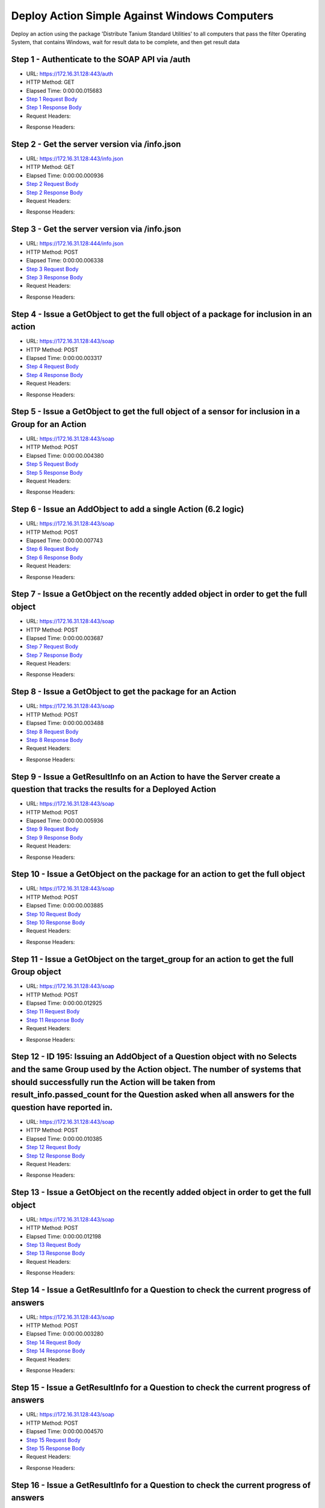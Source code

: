 
Deploy Action Simple Against Windows Computers
==========================================================================================

Deploy an action using the package 'Distribute Tanium Standard Utilities' to all computers that pass the filter Operating System, that contains Windows, wait for result data to be complete, and then get result data


Step 1 - Authenticate to the SOAP API via /auth
------------------------------------------------------------------------------------------------------------------------------------------------------------------------------------------------------------------------------------------------------------------------------------------------------------------------------------------------------------------------------------------------------------

* URL: https://172.16.31.128:443/auth
* HTTP Method: GET
* Elapsed Time: 0:00:00.015683
* `Step 1 Request Body <../../_static/soap_outputs/6.2.314.3321/deploy_action_simple_against_windows_computers_step_1_request.txt>`_
* `Step 1 Response Body <../../_static/soap_outputs/6.2.314.3321/deploy_action_simple_against_windows_computers_step_1_response.txt>`_

* Request Headers:

.. code-block:: json
    :linenos:

    
    {
      "Accept": "*/*", 
      "Accept-Encoding": "gzip, deflate", 
      "Connection": "keep-alive", 
      "User-Agent": "python-requests/2.7.0 CPython/2.7.10 Darwin/14.5.0", 
      "password": "VGFuaXVtMjAxNSE=", 
      "username": "QWRtaW5pc3RyYXRvcg=="
    }

* Response Headers:

.. code-block:: json
    :linenos:

    
    {
      "connection": "Keep-Alive", 
      "content-encoding": "gzip", 
      "content-length": "110", 
      "content-type": "text/plain; charset=us-ascii", 
      "date": "Sat, 05 Sep 2015 05:20:00 GMT", 
      "keep-alive": "timeout=5, max=100", 
      "server": "Apache", 
      "strict-transport-security": "max-age=15768000", 
      "vary": "Accept-Encoding", 
      "x-frame-options": "SAMEORIGIN"
    }


Step 2 - Get the server version via /info.json
------------------------------------------------------------------------------------------------------------------------------------------------------------------------------------------------------------------------------------------------------------------------------------------------------------------------------------------------------------------------------------------------------------

* URL: https://172.16.31.128:443/info.json
* HTTP Method: GET
* Elapsed Time: 0:00:00.000936
* `Step 2 Request Body <../../_static/soap_outputs/6.2.314.3321/deploy_action_simple_against_windows_computers_step_2_request.txt>`_
* `Step 2 Response Body <../../_static/soap_outputs/6.2.314.3321/deploy_action_simple_against_windows_computers_step_2_response.txt>`_

* Request Headers:

.. code-block:: json
    :linenos:

    
    {
      "Accept": "*/*", 
      "Accept-Encoding": "gzip, deflate", 
      "Connection": "keep-alive", 
      "User-Agent": "python-requests/2.7.0 CPython/2.7.10 Darwin/14.5.0", 
      "session": "25-1586-defc933eca4c058dab3d47103fe2105f9b34742be90d18d3975932bad186e936d08ed4ba83f8ae4b341c31d26d9fe793735f4f06af407931308a1c2fab78c783"
    }

* Response Headers:

.. code-block:: json
    :linenos:

    
    {
      "connection": "Keep-Alive", 
      "content-length": "207", 
      "content-type": "text/html; charset=iso-8859-1", 
      "date": "Sat, 05 Sep 2015 05:20:01 GMT", 
      "keep-alive": "timeout=5, max=99", 
      "server": "Apache", 
      "x-frame-options": "SAMEORIGIN"
    }


Step 3 - Get the server version via /info.json
------------------------------------------------------------------------------------------------------------------------------------------------------------------------------------------------------------------------------------------------------------------------------------------------------------------------------------------------------------------------------------------------------------

* URL: https://172.16.31.128:444/info.json
* HTTP Method: POST
* Elapsed Time: 0:00:00.006338
* `Step 3 Request Body <../../_static/soap_outputs/6.2.314.3321/deploy_action_simple_against_windows_computers_step_3_request.txt>`_
* `Step 3 Response Body <../../_static/soap_outputs/6.2.314.3321/deploy_action_simple_against_windows_computers_step_3_response.json>`_

* Request Headers:

.. code-block:: json
    :linenos:

    
    {
      "Accept": "*/*", 
      "Accept-Encoding": "gzip, deflate", 
      "Connection": "keep-alive", 
      "Content-Length": "0", 
      "User-Agent": "python-requests/2.7.0 CPython/2.7.10 Darwin/14.5.0", 
      "session": "25-1586-defc933eca4c058dab3d47103fe2105f9b34742be90d18d3975932bad186e936d08ed4ba83f8ae4b341c31d26d9fe793735f4f06af407931308a1c2fab78c783"
    }

* Response Headers:

.. code-block:: json
    :linenos:

    
    {
      "content-length": "10258", 
      "content-type": "application/json"
    }


Step 4 - Issue a GetObject to get the full object of a package for inclusion in an action
------------------------------------------------------------------------------------------------------------------------------------------------------------------------------------------------------------------------------------------------------------------------------------------------------------------------------------------------------------------------------------------------------------

* URL: https://172.16.31.128:443/soap
* HTTP Method: POST
* Elapsed Time: 0:00:00.003317
* `Step 4 Request Body <../../_static/soap_outputs/6.2.314.3321/deploy_action_simple_against_windows_computers_step_4_request.xml>`_
* `Step 4 Response Body <../../_static/soap_outputs/6.2.314.3321/deploy_action_simple_against_windows_computers_step_4_response.xml>`_

* Request Headers:

.. code-block:: json
    :linenos:

    
    {
      "Accept": "*/*", 
      "Accept-Encoding": "gzip", 
      "Connection": "keep-alive", 
      "Content-Length": "581", 
      "Content-Type": "text/xml; charset=utf-8", 
      "User-Agent": "python-requests/2.7.0 CPython/2.7.10 Darwin/14.5.0", 
      "session": "25-1586-defc933eca4c058dab3d47103fe2105f9b34742be90d18d3975932bad186e936d08ed4ba83f8ae4b341c31d26d9fe793735f4f06af407931308a1c2fab78c783"
    }

* Response Headers:

.. code-block:: json
    :linenos:

    
    {
      "connection": "Keep-Alive", 
      "content-encoding": "gzip", 
      "content-length": "2215", 
      "content-type": "text/xml;charset=UTF-8", 
      "date": "Sat, 05 Sep 2015 05:20:01 GMT", 
      "keep-alive": "timeout=5, max=98", 
      "server": "Apache", 
      "strict-transport-security": "max-age=15768000", 
      "x-frame-options": "SAMEORIGIN"
    }


Step 5 - Issue a GetObject to get the full object of a sensor for inclusion in a Group for an Action
------------------------------------------------------------------------------------------------------------------------------------------------------------------------------------------------------------------------------------------------------------------------------------------------------------------------------------------------------------------------------------------------------------

* URL: https://172.16.31.128:443/soap
* HTTP Method: POST
* Elapsed Time: 0:00:00.004380
* `Step 5 Request Body <../../_static/soap_outputs/6.2.314.3321/deploy_action_simple_against_windows_computers_step_5_request.xml>`_
* `Step 5 Response Body <../../_static/soap_outputs/6.2.314.3321/deploy_action_simple_against_windows_computers_step_5_response.xml>`_

* Request Headers:

.. code-block:: json
    :linenos:

    
    {
      "Accept": "*/*", 
      "Accept-Encoding": "gzip", 
      "Connection": "keep-alive", 
      "Content-Length": "568", 
      "Content-Type": "text/xml; charset=utf-8", 
      "User-Agent": "python-requests/2.7.0 CPython/2.7.10 Darwin/14.5.0", 
      "session": "25-1586-defc933eca4c058dab3d47103fe2105f9b34742be90d18d3975932bad186e936d08ed4ba83f8ae4b341c31d26d9fe793735f4f06af407931308a1c2fab78c783"
    }

* Response Headers:

.. code-block:: json
    :linenos:

    
    {
      "connection": "Keep-Alive", 
      "content-encoding": "gzip", 
      "content-length": "2156", 
      "content-type": "text/xml;charset=UTF-8", 
      "date": "Sat, 05 Sep 2015 05:20:01 GMT", 
      "keep-alive": "timeout=5, max=97", 
      "server": "Apache", 
      "strict-transport-security": "max-age=15768000", 
      "x-frame-options": "SAMEORIGIN"
    }


Step 6 - Issue an AddObject to add a single Action (6.2 logic)
------------------------------------------------------------------------------------------------------------------------------------------------------------------------------------------------------------------------------------------------------------------------------------------------------------------------------------------------------------------------------------------------------------

* URL: https://172.16.31.128:443/soap
* HTTP Method: POST
* Elapsed Time: 0:00:00.007743
* `Step 6 Request Body <../../_static/soap_outputs/6.2.314.3321/deploy_action_simple_against_windows_computers_step_6_request.xml>`_
* `Step 6 Response Body <../../_static/soap_outputs/6.2.314.3321/deploy_action_simple_against_windows_computers_step_6_response.xml>`_

* Request Headers:

.. code-block:: json
    :linenos:

    
    {
      "Accept": "*/*", 
      "Accept-Encoding": "gzip", 
      "Connection": "keep-alive", 
      "Content-Length": "1375", 
      "Content-Type": "text/xml; charset=utf-8", 
      "User-Agent": "python-requests/2.7.0 CPython/2.7.10 Darwin/14.5.0", 
      "session": "25-1586-defc933eca4c058dab3d47103fe2105f9b34742be90d18d3975932bad186e936d08ed4ba83f8ae4b341c31d26d9fe793735f4f06af407931308a1c2fab78c783"
    }

* Response Headers:

.. code-block:: json
    :linenos:

    
    {
      "connection": "Keep-Alive", 
      "content-encoding": "gzip", 
      "content-length": "854", 
      "content-type": "text/xml;charset=UTF-8", 
      "date": "Sat, 05 Sep 2015 05:20:01 GMT", 
      "keep-alive": "timeout=5, max=96", 
      "server": "Apache", 
      "strict-transport-security": "max-age=15768000", 
      "x-frame-options": "SAMEORIGIN"
    }


Step 7 - Issue a GetObject on the recently added object in order to get the full object
------------------------------------------------------------------------------------------------------------------------------------------------------------------------------------------------------------------------------------------------------------------------------------------------------------------------------------------------------------------------------------------------------------

* URL: https://172.16.31.128:443/soap
* HTTP Method: POST
* Elapsed Time: 0:00:00.003687
* `Step 7 Request Body <../../_static/soap_outputs/6.2.314.3321/deploy_action_simple_against_windows_computers_step_7_request.xml>`_
* `Step 7 Response Body <../../_static/soap_outputs/6.2.314.3321/deploy_action_simple_against_windows_computers_step_7_response.xml>`_

* Request Headers:

.. code-block:: json
    :linenos:

    
    {
      "Accept": "*/*", 
      "Accept-Encoding": "gzip", 
      "Connection": "keep-alive", 
      "Content-Length": "488", 
      "Content-Type": "text/xml; charset=utf-8", 
      "User-Agent": "python-requests/2.7.0 CPython/2.7.10 Darwin/14.5.0", 
      "session": "25-1586-defc933eca4c058dab3d47103fe2105f9b34742be90d18d3975932bad186e936d08ed4ba83f8ae4b341c31d26d9fe793735f4f06af407931308a1c2fab78c783"
    }

* Response Headers:

.. code-block:: json
    :linenos:

    
    {
      "connection": "Keep-Alive", 
      "content-encoding": "gzip", 
      "content-length": "816", 
      "content-type": "text/xml;charset=UTF-8", 
      "date": "Sat, 05 Sep 2015 05:20:01 GMT", 
      "keep-alive": "timeout=5, max=95", 
      "server": "Apache", 
      "strict-transport-security": "max-age=15768000", 
      "x-frame-options": "SAMEORIGIN"
    }


Step 8 - Issue a GetObject to get the package for an Action
------------------------------------------------------------------------------------------------------------------------------------------------------------------------------------------------------------------------------------------------------------------------------------------------------------------------------------------------------------------------------------------------------------

* URL: https://172.16.31.128:443/soap
* HTTP Method: POST
* Elapsed Time: 0:00:00.003488
* `Step 8 Request Body <../../_static/soap_outputs/6.2.314.3321/deploy_action_simple_against_windows_computers_step_8_request.xml>`_
* `Step 8 Response Body <../../_static/soap_outputs/6.2.314.3321/deploy_action_simple_against_windows_computers_step_8_response.xml>`_

* Request Headers:

.. code-block:: json
    :linenos:

    
    {
      "Accept": "*/*", 
      "Accept-Encoding": "gzip", 
      "Connection": "keep-alive", 
      "Content-Length": "625", 
      "Content-Type": "text/xml; charset=utf-8", 
      "User-Agent": "python-requests/2.7.0 CPython/2.7.10 Darwin/14.5.0", 
      "session": "25-1586-defc933eca4c058dab3d47103fe2105f9b34742be90d18d3975932bad186e936d08ed4ba83f8ae4b341c31d26d9fe793735f4f06af407931308a1c2fab78c783"
    }

* Response Headers:

.. code-block:: json
    :linenos:

    
    {
      "connection": "Keep-Alive", 
      "content-encoding": "gzip", 
      "content-length": "2201", 
      "content-type": "text/xml;charset=UTF-8", 
      "date": "Sat, 05 Sep 2015 05:20:01 GMT", 
      "keep-alive": "timeout=5, max=94", 
      "server": "Apache", 
      "strict-transport-security": "max-age=15768000", 
      "x-frame-options": "SAMEORIGIN"
    }


Step 9 - Issue a GetResultInfo on an Action to have the Server create a question that tracks the results for a Deployed Action
------------------------------------------------------------------------------------------------------------------------------------------------------------------------------------------------------------------------------------------------------------------------------------------------------------------------------------------------------------------------------------------------------------

* URL: https://172.16.31.128:443/soap
* HTTP Method: POST
* Elapsed Time: 0:00:00.005936
* `Step 9 Request Body <../../_static/soap_outputs/6.2.314.3321/deploy_action_simple_against_windows_computers_step_9_request.xml>`_
* `Step 9 Response Body <../../_static/soap_outputs/6.2.314.3321/deploy_action_simple_against_windows_computers_step_9_response.xml>`_

* Request Headers:

.. code-block:: json
    :linenos:

    
    {
      "Accept": "*/*", 
      "Accept-Encoding": "gzip", 
      "Connection": "keep-alive", 
      "Content-Length": "552", 
      "Content-Type": "text/xml; charset=utf-8", 
      "User-Agent": "python-requests/2.7.0 CPython/2.7.10 Darwin/14.5.0", 
      "session": "25-1586-defc933eca4c058dab3d47103fe2105f9b34742be90d18d3975932bad186e936d08ed4ba83f8ae4b341c31d26d9fe793735f4f06af407931308a1c2fab78c783"
    }

* Response Headers:

.. code-block:: json
    :linenos:

    
    {
      "connection": "Keep-Alive", 
      "content-encoding": "gzip", 
      "content-length": "766", 
      "content-type": "text/xml;charset=UTF-8", 
      "date": "Sat, 05 Sep 2015 05:20:01 GMT", 
      "keep-alive": "timeout=5, max=93", 
      "server": "Apache", 
      "strict-transport-security": "max-age=15768000", 
      "x-frame-options": "SAMEORIGIN"
    }


Step 10 - Issue a GetObject on the package for an action to get the full object
------------------------------------------------------------------------------------------------------------------------------------------------------------------------------------------------------------------------------------------------------------------------------------------------------------------------------------------------------------------------------------------------------------

* URL: https://172.16.31.128:443/soap
* HTTP Method: POST
* Elapsed Time: 0:00:00.003885
* `Step 10 Request Body <../../_static/soap_outputs/6.2.314.3321/deploy_action_simple_against_windows_computers_step_10_request.xml>`_
* `Step 10 Response Body <../../_static/soap_outputs/6.2.314.3321/deploy_action_simple_against_windows_computers_step_10_response.xml>`_

* Request Headers:

.. code-block:: json
    :linenos:

    
    {
      "Accept": "*/*", 
      "Accept-Encoding": "gzip", 
      "Connection": "keep-alive", 
      "Content-Length": "625", 
      "Content-Type": "text/xml; charset=utf-8", 
      "User-Agent": "python-requests/2.7.0 CPython/2.7.10 Darwin/14.5.0", 
      "session": "25-1586-defc933eca4c058dab3d47103fe2105f9b34742be90d18d3975932bad186e936d08ed4ba83f8ae4b341c31d26d9fe793735f4f06af407931308a1c2fab78c783"
    }

* Response Headers:

.. code-block:: json
    :linenos:

    
    {
      "connection": "Keep-Alive", 
      "content-encoding": "gzip", 
      "content-length": "2201", 
      "content-type": "text/xml;charset=UTF-8", 
      "date": "Sat, 05 Sep 2015 05:20:01 GMT", 
      "keep-alive": "timeout=5, max=92", 
      "server": "Apache", 
      "strict-transport-security": "max-age=15768000", 
      "x-frame-options": "SAMEORIGIN"
    }


Step 11 - Issue a GetObject on the target_group for an action to get the full Group object
------------------------------------------------------------------------------------------------------------------------------------------------------------------------------------------------------------------------------------------------------------------------------------------------------------------------------------------------------------------------------------------------------------

* URL: https://172.16.31.128:443/soap
* HTTP Method: POST
* Elapsed Time: 0:00:00.012925
* `Step 11 Request Body <../../_static/soap_outputs/6.2.314.3321/deploy_action_simple_against_windows_computers_step_11_request.xml>`_
* `Step 11 Response Body <../../_static/soap_outputs/6.2.314.3321/deploy_action_simple_against_windows_computers_step_11_response.xml>`_

* Request Headers:

.. code-block:: json
    :linenos:

    
    {
      "Accept": "*/*", 
      "Accept-Encoding": "gzip", 
      "Connection": "keep-alive", 
      "Content-Length": "506", 
      "Content-Type": "text/xml; charset=utf-8", 
      "User-Agent": "python-requests/2.7.0 CPython/2.7.10 Darwin/14.5.0", 
      "session": "25-1586-defc933eca4c058dab3d47103fe2105f9b34742be90d18d3975932bad186e936d08ed4ba83f8ae4b341c31d26d9fe793735f4f06af407931308a1c2fab78c783"
    }

* Response Headers:

.. code-block:: json
    :linenos:

    
    {
      "connection": "Keep-Alive", 
      "content-encoding": "gzip", 
      "content-length": "727", 
      "content-type": "text/xml;charset=UTF-8", 
      "date": "Sat, 05 Sep 2015 05:20:01 GMT", 
      "keep-alive": "timeout=5, max=91", 
      "server": "Apache", 
      "strict-transport-security": "max-age=15768000", 
      "x-frame-options": "SAMEORIGIN"
    }


Step 12 - ID 195: Issuing an AddObject of a Question object with no Selects and the same Group used  by the Action object. The number of systems that should successfully run the Action will be taken from result_info.passed_count for the Question asked when all answers for the question have reported in.
------------------------------------------------------------------------------------------------------------------------------------------------------------------------------------------------------------------------------------------------------------------------------------------------------------------------------------------------------------------------------------------------------------

* URL: https://172.16.31.128:443/soap
* HTTP Method: POST
* Elapsed Time: 0:00:00.010385
* `Step 12 Request Body <../../_static/soap_outputs/6.2.314.3321/deploy_action_simple_against_windows_computers_step_12_request.xml>`_
* `Step 12 Response Body <../../_static/soap_outputs/6.2.314.3321/deploy_action_simple_against_windows_computers_step_12_response.xml>`_

* Request Headers:

.. code-block:: json
    :linenos:

    
    {
      "Accept": "*/*", 
      "Accept-Encoding": "gzip", 
      "Connection": "keep-alive", 
      "Content-Length": "1142", 
      "Content-Type": "text/xml; charset=utf-8", 
      "User-Agent": "python-requests/2.7.0 CPython/2.7.10 Darwin/14.5.0", 
      "session": "25-1586-defc933eca4c058dab3d47103fe2105f9b34742be90d18d3975932bad186e936d08ed4ba83f8ae4b341c31d26d9fe793735f4f06af407931308a1c2fab78c783"
    }

* Response Headers:

.. code-block:: json
    :linenos:

    
    {
      "connection": "Keep-Alive", 
      "content-encoding": "gzip", 
      "content-length": "731", 
      "content-type": "text/xml;charset=UTF-8", 
      "date": "Sat, 05 Sep 2015 05:20:01 GMT", 
      "keep-alive": "timeout=5, max=90", 
      "server": "Apache", 
      "strict-transport-security": "max-age=15768000", 
      "x-frame-options": "SAMEORIGIN"
    }


Step 13 - Issue a GetObject on the recently added object in order to get the full object
------------------------------------------------------------------------------------------------------------------------------------------------------------------------------------------------------------------------------------------------------------------------------------------------------------------------------------------------------------------------------------------------------------

* URL: https://172.16.31.128:443/soap
* HTTP Method: POST
* Elapsed Time: 0:00:00.012198
* `Step 13 Request Body <../../_static/soap_outputs/6.2.314.3321/deploy_action_simple_against_windows_computers_step_13_request.xml>`_
* `Step 13 Response Body <../../_static/soap_outputs/6.2.314.3321/deploy_action_simple_against_windows_computers_step_13_response.xml>`_

* Request Headers:

.. code-block:: json
    :linenos:

    
    {
      "Accept": "*/*", 
      "Accept-Encoding": "gzip", 
      "Connection": "keep-alive", 
      "Content-Length": "493", 
      "Content-Type": "text/xml; charset=utf-8", 
      "User-Agent": "python-requests/2.7.0 CPython/2.7.10 Darwin/14.5.0", 
      "session": "25-1586-defc933eca4c058dab3d47103fe2105f9b34742be90d18d3975932bad186e936d08ed4ba83f8ae4b341c31d26d9fe793735f4f06af407931308a1c2fab78c783"
    }

* Response Headers:

.. code-block:: json
    :linenos:

    
    {
      "connection": "Keep-Alive", 
      "content-encoding": "gzip", 
      "content-length": "960", 
      "content-type": "text/xml;charset=UTF-8", 
      "date": "Sat, 05 Sep 2015 05:20:01 GMT", 
      "keep-alive": "timeout=5, max=89", 
      "server": "Apache", 
      "strict-transport-security": "max-age=15768000", 
      "x-frame-options": "SAMEORIGIN"
    }


Step 14 - Issue a GetResultInfo for a Question to check the current progress of answers
------------------------------------------------------------------------------------------------------------------------------------------------------------------------------------------------------------------------------------------------------------------------------------------------------------------------------------------------------------------------------------------------------------

* URL: https://172.16.31.128:443/soap
* HTTP Method: POST
* Elapsed Time: 0:00:00.003280
* `Step 14 Request Body <../../_static/soap_outputs/6.2.314.3321/deploy_action_simple_against_windows_computers_step_14_request.xml>`_
* `Step 14 Response Body <../../_static/soap_outputs/6.2.314.3321/deploy_action_simple_against_windows_computers_step_14_response.xml>`_

* Request Headers:

.. code-block:: json
    :linenos:

    
    {
      "Accept": "*/*", 
      "Accept-Encoding": "gzip", 
      "Connection": "keep-alive", 
      "Content-Length": "497", 
      "Content-Type": "text/xml; charset=utf-8", 
      "User-Agent": "python-requests/2.7.0 CPython/2.7.10 Darwin/14.5.0", 
      "session": "25-1586-defc933eca4c058dab3d47103fe2105f9b34742be90d18d3975932bad186e936d08ed4ba83f8ae4b341c31d26d9fe793735f4f06af407931308a1c2fab78c783"
    }

* Response Headers:

.. code-block:: json
    :linenos:

    
    {
      "connection": "Keep-Alive", 
      "content-encoding": "gzip", 
      "content-length": "704", 
      "content-type": "text/xml;charset=UTF-8", 
      "date": "Sat, 05 Sep 2015 05:20:01 GMT", 
      "keep-alive": "timeout=5, max=88", 
      "server": "Apache", 
      "strict-transport-security": "max-age=15768000", 
      "x-frame-options": "SAMEORIGIN"
    }


Step 15 - Issue a GetResultInfo for a Question to check the current progress of answers
------------------------------------------------------------------------------------------------------------------------------------------------------------------------------------------------------------------------------------------------------------------------------------------------------------------------------------------------------------------------------------------------------------

* URL: https://172.16.31.128:443/soap
* HTTP Method: POST
* Elapsed Time: 0:00:00.004570
* `Step 15 Request Body <../../_static/soap_outputs/6.2.314.3321/deploy_action_simple_against_windows_computers_step_15_request.xml>`_
* `Step 15 Response Body <../../_static/soap_outputs/6.2.314.3321/deploy_action_simple_against_windows_computers_step_15_response.xml>`_

* Request Headers:

.. code-block:: json
    :linenos:

    
    {
      "Accept": "*/*", 
      "Accept-Encoding": "gzip", 
      "Connection": "keep-alive", 
      "Content-Length": "497", 
      "Content-Type": "text/xml; charset=utf-8", 
      "User-Agent": "python-requests/2.7.0 CPython/2.7.10 Darwin/14.5.0", 
      "session": "25-1586-defc933eca4c058dab3d47103fe2105f9b34742be90d18d3975932bad186e936d08ed4ba83f8ae4b341c31d26d9fe793735f4f06af407931308a1c2fab78c783"
    }

* Response Headers:

.. code-block:: json
    :linenos:

    
    {
      "connection": "Keep-Alive", 
      "content-encoding": "gzip", 
      "content-length": "716", 
      "content-type": "text/xml;charset=UTF-8", 
      "date": "Sat, 05 Sep 2015 05:20:06 GMT", 
      "keep-alive": "timeout=5, max=87", 
      "server": "Apache", 
      "strict-transport-security": "max-age=15768000", 
      "x-frame-options": "SAMEORIGIN"
    }


Step 16 - Issue a GetResultInfo for a Question to check the current progress of answers
------------------------------------------------------------------------------------------------------------------------------------------------------------------------------------------------------------------------------------------------------------------------------------------------------------------------------------------------------------------------------------------------------------

* URL: https://172.16.31.128:443/soap
* HTTP Method: POST
* Elapsed Time: 0:00:00.008738
* `Step 16 Request Body <../../_static/soap_outputs/6.2.314.3321/deploy_action_simple_against_windows_computers_step_16_request.xml>`_
* `Step 16 Response Body <../../_static/soap_outputs/6.2.314.3321/deploy_action_simple_against_windows_computers_step_16_response.xml>`_

* Request Headers:

.. code-block:: json
    :linenos:

    
    {
      "Accept": "*/*", 
      "Accept-Encoding": "gzip", 
      "Connection": "keep-alive", 
      "Content-Length": "497", 
      "Content-Type": "text/xml; charset=utf-8", 
      "User-Agent": "python-requests/2.7.0 CPython/2.7.10 Darwin/14.5.0", 
      "session": "25-1586-defc933eca4c058dab3d47103fe2105f9b34742be90d18d3975932bad186e936d08ed4ba83f8ae4b341c31d26d9fe793735f4f06af407931308a1c2fab78c783"
    }

* Response Headers:

.. code-block:: json
    :linenos:

    
    {
      "connection": "Keep-Alive", 
      "content-encoding": "gzip", 
      "content-length": "716", 
      "content-type": "text/xml;charset=UTF-8", 
      "date": "Sat, 05 Sep 2015 05:20:11 GMT", 
      "keep-alive": "timeout=5, max=86", 
      "server": "Apache", 
      "strict-transport-security": "max-age=15768000", 
      "x-frame-options": "SAMEORIGIN"
    }


Step 17 - Issue a GetObject for an Action in order to have access to the latest values for stopped_flag and status
------------------------------------------------------------------------------------------------------------------------------------------------------------------------------------------------------------------------------------------------------------------------------------------------------------------------------------------------------------------------------------------------------------

* URL: https://172.16.31.128:443/soap
* HTTP Method: POST
* Elapsed Time: 0:00:00.097931
* `Step 17 Request Body <../../_static/soap_outputs/6.2.314.3321/deploy_action_simple_against_windows_computers_step_17_request.xml>`_
* `Step 17 Response Body <../../_static/soap_outputs/6.2.314.3321/deploy_action_simple_against_windows_computers_step_17_response.xml>`_

* Request Headers:

.. code-block:: json
    :linenos:

    
    {
      "Accept": "*/*", 
      "Accept-Encoding": "gzip", 
      "Connection": "keep-alive", 
      "Content-Length": "1408", 
      "Content-Type": "text/xml; charset=utf-8", 
      "User-Agent": "python-requests/2.7.0 CPython/2.7.10 Darwin/14.5.0", 
      "session": "25-1586-defc933eca4c058dab3d47103fe2105f9b34742be90d18d3975932bad186e936d08ed4ba83f8ae4b341c31d26d9fe793735f4f06af407931308a1c2fab78c783"
    }

* Response Headers:

.. code-block:: json
    :linenos:

    
    {
      "connection": "Keep-Alive", 
      "content-encoding": "gzip", 
      "content-length": "817", 
      "content-type": "text/xml;charset=UTF-8", 
      "date": "Sat, 05 Sep 2015 05:20:11 GMT", 
      "keep-alive": "timeout=5, max=85", 
      "server": "Apache", 
      "strict-transport-security": "max-age=15768000", 
      "x-frame-options": "SAMEORIGIN"
    }


Step 18 - Issue a GetResultInfo for an Action to ensure fresh data is available for a GetResultData call
------------------------------------------------------------------------------------------------------------------------------------------------------------------------------------------------------------------------------------------------------------------------------------------------------------------------------------------------------------------------------------------------------------

* URL: https://172.16.31.128:443/soap
* HTTP Method: POST
* Elapsed Time: 0:00:00.101363
* `Step 18 Request Body <../../_static/soap_outputs/6.2.314.3321/deploy_action_simple_against_windows_computers_step_18_request.xml>`_
* `Step 18 Response Body <../../_static/soap_outputs/6.2.314.3321/deploy_action_simple_against_windows_computers_step_18_response.xml>`_

* Request Headers:

.. code-block:: json
    :linenos:

    
    {
      "Accept": "*/*", 
      "Accept-Encoding": "gzip", 
      "Connection": "keep-alive", 
      "Content-Length": "552", 
      "Content-Type": "text/xml; charset=utf-8", 
      "User-Agent": "python-requests/2.7.0 CPython/2.7.10 Darwin/14.5.0", 
      "session": "25-1586-defc933eca4c058dab3d47103fe2105f9b34742be90d18d3975932bad186e936d08ed4ba83f8ae4b341c31d26d9fe793735f4f06af407931308a1c2fab78c783"
    }

* Response Headers:

.. code-block:: json
    :linenos:

    
    {
      "connection": "Keep-Alive", 
      "content-encoding": "gzip", 
      "content-length": "766", 
      "content-type": "text/xml;charset=UTF-8", 
      "date": "Sat, 05 Sep 2015 05:20:11 GMT", 
      "keep-alive": "timeout=5, max=84", 
      "server": "Apache", 
      "strict-transport-security": "max-age=15768000", 
      "x-frame-options": "SAMEORIGIN"
    }


Step 19 - Issue a GetResultData with the aggregate option set to True.This will return row counts of machines that have answered instead of all the data
------------------------------------------------------------------------------------------------------------------------------------------------------------------------------------------------------------------------------------------------------------------------------------------------------------------------------------------------------------------------------------------------------------

* URL: https://172.16.31.128:443/soap
* HTTP Method: POST
* Elapsed Time: 0:00:00.073087
* `Step 19 Request Body <../../_static/soap_outputs/6.2.314.3321/deploy_action_simple_against_windows_computers_step_19_request.xml>`_
* `Step 19 Response Body <../../_static/soap_outputs/6.2.314.3321/deploy_action_simple_against_windows_computers_step_19_response.xml>`_

* Request Headers:

.. code-block:: json
    :linenos:

    
    {
      "Accept": "*/*", 
      "Accept-Encoding": "gzip", 
      "Connection": "keep-alive", 
      "Content-Length": "626", 
      "Content-Type": "text/xml; charset=utf-8", 
      "User-Agent": "python-requests/2.7.0 CPython/2.7.10 Darwin/14.5.0", 
      "session": "25-1586-defc933eca4c058dab3d47103fe2105f9b34742be90d18d3975932bad186e936d08ed4ba83f8ae4b341c31d26d9fe793735f4f06af407931308a1c2fab78c783"
    }

* Response Headers:

.. code-block:: json
    :linenos:

    
    {
      "connection": "Keep-Alive", 
      "content-encoding": "gzip", 
      "content-length": "831", 
      "content-type": "text/xml;charset=UTF-8", 
      "date": "Sat, 05 Sep 2015 05:20:11 GMT", 
      "keep-alive": "timeout=5, max=83", 
      "server": "Apache", 
      "strict-transport-security": "max-age=15768000", 
      "x-frame-options": "SAMEORIGIN"
    }


Step 20 - Issue a GetObject for an Action in order to have access to the latest values for stopped_flag and status
------------------------------------------------------------------------------------------------------------------------------------------------------------------------------------------------------------------------------------------------------------------------------------------------------------------------------------------------------------------------------------------------------------

* URL: https://172.16.31.128:443/soap
* HTTP Method: POST
* Elapsed Time: 0:00:00.004305
* `Step 20 Request Body <../../_static/soap_outputs/6.2.314.3321/deploy_action_simple_against_windows_computers_step_20_request.xml>`_
* `Step 20 Response Body <../../_static/soap_outputs/6.2.314.3321/deploy_action_simple_against_windows_computers_step_20_response.xml>`_

* Request Headers:

.. code-block:: json
    :linenos:

    
    {
      "Accept": "*/*", 
      "Accept-Encoding": "gzip", 
      "Connection": "keep-alive", 
      "Content-Length": "1408", 
      "Content-Type": "text/xml; charset=utf-8", 
      "User-Agent": "python-requests/2.7.0 CPython/2.7.10 Darwin/14.5.0", 
      "session": "25-1586-defc933eca4c058dab3d47103fe2105f9b34742be90d18d3975932bad186e936d08ed4ba83f8ae4b341c31d26d9fe793735f4f06af407931308a1c2fab78c783"
    }

* Response Headers:

.. code-block:: json
    :linenos:

    
    {
      "connection": "Keep-Alive", 
      "content-encoding": "gzip", 
      "content-length": "816", 
      "content-type": "text/xml;charset=UTF-8", 
      "date": "Sat, 05 Sep 2015 05:20:16 GMT", 
      "keep-alive": "timeout=5, max=82", 
      "server": "Apache", 
      "strict-transport-security": "max-age=15768000", 
      "x-frame-options": "SAMEORIGIN"
    }


Step 21 - Issue a GetResultInfo for an Action to ensure fresh data is available for a GetResultData call
------------------------------------------------------------------------------------------------------------------------------------------------------------------------------------------------------------------------------------------------------------------------------------------------------------------------------------------------------------------------------------------------------------

* URL: https://172.16.31.128:443/soap
* HTTP Method: POST
* Elapsed Time: 0:00:00.004853
* `Step 21 Request Body <../../_static/soap_outputs/6.2.314.3321/deploy_action_simple_against_windows_computers_step_21_request.xml>`_
* `Step 21 Response Body <../../_static/soap_outputs/6.2.314.3321/deploy_action_simple_against_windows_computers_step_21_response.xml>`_

* Request Headers:

.. code-block:: json
    :linenos:

    
    {
      "Accept": "*/*", 
      "Accept-Encoding": "gzip", 
      "Connection": "keep-alive", 
      "Content-Length": "552", 
      "Content-Type": "text/xml; charset=utf-8", 
      "User-Agent": "python-requests/2.7.0 CPython/2.7.10 Darwin/14.5.0", 
      "session": "25-1586-defc933eca4c058dab3d47103fe2105f9b34742be90d18d3975932bad186e936d08ed4ba83f8ae4b341c31d26d9fe793735f4f06af407931308a1c2fab78c783"
    }

* Response Headers:

.. code-block:: json
    :linenos:

    
    {
      "connection": "Keep-Alive", 
      "content-encoding": "gzip", 
      "content-length": "764", 
      "content-type": "text/xml;charset=UTF-8", 
      "date": "Sat, 05 Sep 2015 05:20:16 GMT", 
      "keep-alive": "timeout=5, max=81", 
      "server": "Apache", 
      "strict-transport-security": "max-age=15768000", 
      "x-frame-options": "SAMEORIGIN"
    }


Step 22 - Issue a GetResultData with the aggregate option set to True.This will return row counts of machines that have answered instead of all the data
------------------------------------------------------------------------------------------------------------------------------------------------------------------------------------------------------------------------------------------------------------------------------------------------------------------------------------------------------------------------------------------------------------

* URL: https://172.16.31.128:443/soap
* HTTP Method: POST
* Elapsed Time: 0:00:00.004782
* `Step 22 Request Body <../../_static/soap_outputs/6.2.314.3321/deploy_action_simple_against_windows_computers_step_22_request.xml>`_
* `Step 22 Response Body <../../_static/soap_outputs/6.2.314.3321/deploy_action_simple_against_windows_computers_step_22_response.xml>`_

* Request Headers:

.. code-block:: json
    :linenos:

    
    {
      "Accept": "*/*", 
      "Accept-Encoding": "gzip", 
      "Connection": "keep-alive", 
      "Content-Length": "626", 
      "Content-Type": "text/xml; charset=utf-8", 
      "User-Agent": "python-requests/2.7.0 CPython/2.7.10 Darwin/14.5.0", 
      "session": "25-1586-defc933eca4c058dab3d47103fe2105f9b34742be90d18d3975932bad186e936d08ed4ba83f8ae4b341c31d26d9fe793735f4f06af407931308a1c2fab78c783"
    }

* Response Headers:

.. code-block:: json
    :linenos:

    
    {
      "connection": "Keep-Alive", 
      "content-encoding": "gzip", 
      "content-length": "832", 
      "content-type": "text/xml;charset=UTF-8", 
      "date": "Sat, 05 Sep 2015 05:20:16 GMT", 
      "keep-alive": "timeout=5, max=80", 
      "server": "Apache", 
      "strict-transport-security": "max-age=15768000", 
      "x-frame-options": "SAMEORIGIN"
    }


Step 23 - Issue a GetObject for an Action in order to have access to the latest values for stopped_flag and status
------------------------------------------------------------------------------------------------------------------------------------------------------------------------------------------------------------------------------------------------------------------------------------------------------------------------------------------------------------------------------------------------------------

* URL: https://172.16.31.128:443/soap
* HTTP Method: POST
* Elapsed Time: 0:00:00.004438
* `Step 23 Request Body <../../_static/soap_outputs/6.2.314.3321/deploy_action_simple_against_windows_computers_step_23_request.xml>`_
* `Step 23 Response Body <../../_static/soap_outputs/6.2.314.3321/deploy_action_simple_against_windows_computers_step_23_response.xml>`_

* Request Headers:

.. code-block:: json
    :linenos:

    
    {
      "Accept": "*/*", 
      "Accept-Encoding": "gzip", 
      "Connection": "keep-alive", 
      "Content-Length": "1408", 
      "Content-Type": "text/xml; charset=utf-8", 
      "User-Agent": "python-requests/2.7.0 CPython/2.7.10 Darwin/14.5.0", 
      "session": "25-1586-defc933eca4c058dab3d47103fe2105f9b34742be90d18d3975932bad186e936d08ed4ba83f8ae4b341c31d26d9fe793735f4f06af407931308a1c2fab78c783"
    }

* Response Headers:

.. code-block:: json
    :linenos:

    
    {
      "connection": "Keep-Alive", 
      "content-encoding": "gzip", 
      "content-length": "817", 
      "content-type": "text/xml;charset=UTF-8", 
      "date": "Sat, 05 Sep 2015 05:20:21 GMT", 
      "keep-alive": "timeout=5, max=79", 
      "server": "Apache", 
      "strict-transport-security": "max-age=15768000", 
      "x-frame-options": "SAMEORIGIN"
    }


Step 24 - Issue a GetResultInfo for an Action to ensure fresh data is available for a GetResultData call
------------------------------------------------------------------------------------------------------------------------------------------------------------------------------------------------------------------------------------------------------------------------------------------------------------------------------------------------------------------------------------------------------------

* URL: https://172.16.31.128:443/soap
* HTTP Method: POST
* Elapsed Time: 0:00:00.005524
* `Step 24 Request Body <../../_static/soap_outputs/6.2.314.3321/deploy_action_simple_against_windows_computers_step_24_request.xml>`_
* `Step 24 Response Body <../../_static/soap_outputs/6.2.314.3321/deploy_action_simple_against_windows_computers_step_24_response.xml>`_

* Request Headers:

.. code-block:: json
    :linenos:

    
    {
      "Accept": "*/*", 
      "Accept-Encoding": "gzip", 
      "Connection": "keep-alive", 
      "Content-Length": "552", 
      "Content-Type": "text/xml; charset=utf-8", 
      "User-Agent": "python-requests/2.7.0 CPython/2.7.10 Darwin/14.5.0", 
      "session": "25-1586-defc933eca4c058dab3d47103fe2105f9b34742be90d18d3975932bad186e936d08ed4ba83f8ae4b341c31d26d9fe793735f4f06af407931308a1c2fab78c783"
    }

* Response Headers:

.. code-block:: json
    :linenos:

    
    {
      "connection": "Keep-Alive", 
      "content-encoding": "gzip", 
      "content-length": "764", 
      "content-type": "text/xml;charset=UTF-8", 
      "date": "Sat, 05 Sep 2015 05:20:21 GMT", 
      "keep-alive": "timeout=5, max=78", 
      "server": "Apache", 
      "strict-transport-security": "max-age=15768000", 
      "x-frame-options": "SAMEORIGIN"
    }


Step 25 - Issue a GetResultData with the aggregate option set to True.This will return row counts of machines that have answered instead of all the data
------------------------------------------------------------------------------------------------------------------------------------------------------------------------------------------------------------------------------------------------------------------------------------------------------------------------------------------------------------------------------------------------------------

* URL: https://172.16.31.128:443/soap
* HTTP Method: POST
* Elapsed Time: 0:00:00.005867
* `Step 25 Request Body <../../_static/soap_outputs/6.2.314.3321/deploy_action_simple_against_windows_computers_step_25_request.xml>`_
* `Step 25 Response Body <../../_static/soap_outputs/6.2.314.3321/deploy_action_simple_against_windows_computers_step_25_response.xml>`_

* Request Headers:

.. code-block:: json
    :linenos:

    
    {
      "Accept": "*/*", 
      "Accept-Encoding": "gzip", 
      "Connection": "keep-alive", 
      "Content-Length": "626", 
      "Content-Type": "text/xml; charset=utf-8", 
      "User-Agent": "python-requests/2.7.0 CPython/2.7.10 Darwin/14.5.0", 
      "session": "25-1586-defc933eca4c058dab3d47103fe2105f9b34742be90d18d3975932bad186e936d08ed4ba83f8ae4b341c31d26d9fe793735f4f06af407931308a1c2fab78c783"
    }

* Response Headers:

.. code-block:: json
    :linenos:

    
    {
      "connection": "Keep-Alive", 
      "content-encoding": "gzip", 
      "content-length": "884", 
      "content-type": "text/xml;charset=UTF-8", 
      "date": "Sat, 05 Sep 2015 05:20:21 GMT", 
      "keep-alive": "timeout=5, max=77", 
      "server": "Apache", 
      "strict-transport-security": "max-age=15768000", 
      "x-frame-options": "SAMEORIGIN"
    }


Step 26 - Issue a GetObject for an Action in order to have access to the latest values for stopped_flag and status
------------------------------------------------------------------------------------------------------------------------------------------------------------------------------------------------------------------------------------------------------------------------------------------------------------------------------------------------------------------------------------------------------------

* URL: https://172.16.31.128:443/soap
* HTTP Method: POST
* Elapsed Time: 0:00:00.004690
* `Step 26 Request Body <../../_static/soap_outputs/6.2.314.3321/deploy_action_simple_against_windows_computers_step_26_request.xml>`_
* `Step 26 Response Body <../../_static/soap_outputs/6.2.314.3321/deploy_action_simple_against_windows_computers_step_26_response.xml>`_

* Request Headers:

.. code-block:: json
    :linenos:

    
    {
      "Accept": "*/*", 
      "Accept-Encoding": "gzip", 
      "Connection": "keep-alive", 
      "Content-Length": "1408", 
      "Content-Type": "text/xml; charset=utf-8", 
      "User-Agent": "python-requests/2.7.0 CPython/2.7.10 Darwin/14.5.0", 
      "session": "25-1586-defc933eca4c058dab3d47103fe2105f9b34742be90d18d3975932bad186e936d08ed4ba83f8ae4b341c31d26d9fe793735f4f06af407931308a1c2fab78c783"
    }

* Response Headers:

.. code-block:: json
    :linenos:

    
    {
      "connection": "Keep-Alive", 
      "content-encoding": "gzip", 
      "content-length": "817", 
      "content-type": "text/xml;charset=UTF-8", 
      "date": "Sat, 05 Sep 2015 05:20:21 GMT", 
      "keep-alive": "timeout=5, max=76", 
      "server": "Apache", 
      "strict-transport-security": "max-age=15768000", 
      "x-frame-options": "SAMEORIGIN"
    }


Step 27 - Issue a GetResultInfo for an Action to ensure fresh data is available for a GetResultData call
------------------------------------------------------------------------------------------------------------------------------------------------------------------------------------------------------------------------------------------------------------------------------------------------------------------------------------------------------------------------------------------------------------

* URL: https://172.16.31.128:443/soap
* HTTP Method: POST
* Elapsed Time: 0:00:00.005683
* `Step 27 Request Body <../../_static/soap_outputs/6.2.314.3321/deploy_action_simple_against_windows_computers_step_27_request.xml>`_
* `Step 27 Response Body <../../_static/soap_outputs/6.2.314.3321/deploy_action_simple_against_windows_computers_step_27_response.xml>`_

* Request Headers:

.. code-block:: json
    :linenos:

    
    {
      "Accept": "*/*", 
      "Accept-Encoding": "gzip", 
      "Connection": "keep-alive", 
      "Content-Length": "552", 
      "Content-Type": "text/xml; charset=utf-8", 
      "User-Agent": "python-requests/2.7.0 CPython/2.7.10 Darwin/14.5.0", 
      "session": "25-1586-defc933eca4c058dab3d47103fe2105f9b34742be90d18d3975932bad186e936d08ed4ba83f8ae4b341c31d26d9fe793735f4f06af407931308a1c2fab78c783"
    }

* Response Headers:

.. code-block:: json
    :linenos:

    
    {
      "connection": "Keep-Alive", 
      "content-encoding": "gzip", 
      "content-length": "764", 
      "content-type": "text/xml;charset=UTF-8", 
      "date": "Sat, 05 Sep 2015 05:20:21 GMT", 
      "keep-alive": "timeout=5, max=75", 
      "server": "Apache", 
      "strict-transport-security": "max-age=15768000", 
      "x-frame-options": "SAMEORIGIN"
    }


Step 28 - Issue a GetResultData for an Action with the aggregate option set to False. This will return all of the Action Statuses for each computer that have run this Action
------------------------------------------------------------------------------------------------------------------------------------------------------------------------------------------------------------------------------------------------------------------------------------------------------------------------------------------------------------------------------------------------------------

* URL: https://172.16.31.128:443/soap
* HTTP Method: POST
* Elapsed Time: 0:00:00.004429
* `Step 28 Request Body <../../_static/soap_outputs/6.2.314.3321/deploy_action_simple_against_windows_computers_step_28_request.xml>`_
* `Step 28 Response Body <../../_static/soap_outputs/6.2.314.3321/deploy_action_simple_against_windows_computers_step_28_response.xml>`_

* Request Headers:

.. code-block:: json
    :linenos:

    
    {
      "Accept": "*/*", 
      "Accept-Encoding": "gzip", 
      "Connection": "keep-alive", 
      "Content-Length": "580", 
      "Content-Type": "text/xml; charset=utf-8", 
      "User-Agent": "python-requests/2.7.0 CPython/2.7.10 Darwin/14.5.0", 
      "session": "25-1586-defc933eca4c058dab3d47103fe2105f9b34742be90d18d3975932bad186e936d08ed4ba83f8ae4b341c31d26d9fe793735f4f06af407931308a1c2fab78c783"
    }

* Response Headers:

.. code-block:: json
    :linenos:

    
    {
      "connection": "Keep-Alive", 
      "content-encoding": "gzip", 
      "content-length": "902", 
      "content-type": "text/xml;charset=UTF-8", 
      "date": "Sat, 05 Sep 2015 05:20:21 GMT", 
      "keep-alive": "timeout=5, max=74", 
      "server": "Apache", 
      "strict-transport-security": "max-age=15768000", 
      "x-frame-options": "SAMEORIGIN"
    }


Step 29 - Issue a GetObject for an Action in order to have access to the latest values for stopped_flag and status
------------------------------------------------------------------------------------------------------------------------------------------------------------------------------------------------------------------------------------------------------------------------------------------------------------------------------------------------------------------------------------------------------------

* URL: https://172.16.31.128:443/soap
* HTTP Method: POST
* Elapsed Time: 0:00:00.004568
* `Step 29 Request Body <../../_static/soap_outputs/6.2.314.3321/deploy_action_simple_against_windows_computers_step_29_request.xml>`_
* `Step 29 Response Body <../../_static/soap_outputs/6.2.314.3321/deploy_action_simple_against_windows_computers_step_29_response.xml>`_

* Request Headers:

.. code-block:: json
    :linenos:

    
    {
      "Accept": "*/*", 
      "Accept-Encoding": "gzip", 
      "Connection": "keep-alive", 
      "Content-Length": "1408", 
      "Content-Type": "text/xml; charset=utf-8", 
      "User-Agent": "python-requests/2.7.0 CPython/2.7.10 Darwin/14.5.0", 
      "session": "25-1586-defc933eca4c058dab3d47103fe2105f9b34742be90d18d3975932bad186e936d08ed4ba83f8ae4b341c31d26d9fe793735f4f06af407931308a1c2fab78c783"
    }

* Response Headers:

.. code-block:: json
    :linenos:

    
    {
      "connection": "Keep-Alive", 
      "content-encoding": "gzip", 
      "content-length": "816", 
      "content-type": "text/xml;charset=UTF-8", 
      "date": "Sat, 05 Sep 2015 05:20:26 GMT", 
      "keep-alive": "timeout=5, max=73", 
      "server": "Apache", 
      "strict-transport-security": "max-age=15768000", 
      "x-frame-options": "SAMEORIGIN"
    }


Step 30 - Issue a GetResultInfo for an Action to ensure fresh data is available for a GetResultData call
------------------------------------------------------------------------------------------------------------------------------------------------------------------------------------------------------------------------------------------------------------------------------------------------------------------------------------------------------------------------------------------------------------

* URL: https://172.16.31.128:443/soap
* HTTP Method: POST
* Elapsed Time: 0:00:00.004851
* `Step 30 Request Body <../../_static/soap_outputs/6.2.314.3321/deploy_action_simple_against_windows_computers_step_30_request.xml>`_
* `Step 30 Response Body <../../_static/soap_outputs/6.2.314.3321/deploy_action_simple_against_windows_computers_step_30_response.xml>`_

* Request Headers:

.. code-block:: json
    :linenos:

    
    {
      "Accept": "*/*", 
      "Accept-Encoding": "gzip", 
      "Connection": "keep-alive", 
      "Content-Length": "552", 
      "Content-Type": "text/xml; charset=utf-8", 
      "User-Agent": "python-requests/2.7.0 CPython/2.7.10 Darwin/14.5.0", 
      "session": "25-1586-defc933eca4c058dab3d47103fe2105f9b34742be90d18d3975932bad186e936d08ed4ba83f8ae4b341c31d26d9fe793735f4f06af407931308a1c2fab78c783"
    }

* Response Headers:

.. code-block:: json
    :linenos:

    
    {
      "connection": "Keep-Alive", 
      "content-encoding": "gzip", 
      "content-length": "763", 
      "content-type": "text/xml;charset=UTF-8", 
      "date": "Sat, 05 Sep 2015 05:20:26 GMT", 
      "keep-alive": "timeout=5, max=72", 
      "server": "Apache", 
      "strict-transport-security": "max-age=15768000", 
      "x-frame-options": "SAMEORIGIN"
    }


Step 31 - Issue a GetResultData for an Action with the aggregate option set to False. This will return all of the Action Statuses for each computer that have run this Action
------------------------------------------------------------------------------------------------------------------------------------------------------------------------------------------------------------------------------------------------------------------------------------------------------------------------------------------------------------------------------------------------------------

* URL: https://172.16.31.128:443/soap
* HTTP Method: POST
* Elapsed Time: 0:00:00.004321
* `Step 31 Request Body <../../_static/soap_outputs/6.2.314.3321/deploy_action_simple_against_windows_computers_step_31_request.xml>`_
* `Step 31 Response Body <../../_static/soap_outputs/6.2.314.3321/deploy_action_simple_against_windows_computers_step_31_response.xml>`_

* Request Headers:

.. code-block:: json
    :linenos:

    
    {
      "Accept": "*/*", 
      "Accept-Encoding": "gzip", 
      "Connection": "keep-alive", 
      "Content-Length": "580", 
      "Content-Type": "text/xml; charset=utf-8", 
      "User-Agent": "python-requests/2.7.0 CPython/2.7.10 Darwin/14.5.0", 
      "session": "25-1586-defc933eca4c058dab3d47103fe2105f9b34742be90d18d3975932bad186e936d08ed4ba83f8ae4b341c31d26d9fe793735f4f06af407931308a1c2fab78c783"
    }

* Response Headers:

.. code-block:: json
    :linenos:

    
    {
      "connection": "Keep-Alive", 
      "content-encoding": "gzip", 
      "content-length": "902", 
      "content-type": "text/xml;charset=UTF-8", 
      "date": "Sat, 05 Sep 2015 05:20:26 GMT", 
      "keep-alive": "timeout=5, max=71", 
      "server": "Apache", 
      "strict-transport-security": "max-age=15768000", 
      "x-frame-options": "SAMEORIGIN"
    }


Step 32 - Issue a GetObject for an Action in order to have access to the latest values for stopped_flag and status
------------------------------------------------------------------------------------------------------------------------------------------------------------------------------------------------------------------------------------------------------------------------------------------------------------------------------------------------------------------------------------------------------------

* URL: https://172.16.31.128:443/soap
* HTTP Method: POST
* Elapsed Time: 0:00:00.039305
* `Step 32 Request Body <../../_static/soap_outputs/6.2.314.3321/deploy_action_simple_against_windows_computers_step_32_request.xml>`_
* `Step 32 Response Body <../../_static/soap_outputs/6.2.314.3321/deploy_action_simple_against_windows_computers_step_32_response.xml>`_

* Request Headers:

.. code-block:: json
    :linenos:

    
    {
      "Accept": "*/*", 
      "Accept-Encoding": "gzip", 
      "Connection": "keep-alive", 
      "Content-Length": "1408", 
      "Content-Type": "text/xml; charset=utf-8", 
      "User-Agent": "python-requests/2.7.0 CPython/2.7.10 Darwin/14.5.0", 
      "session": "25-1586-defc933eca4c058dab3d47103fe2105f9b34742be90d18d3975932bad186e936d08ed4ba83f8ae4b341c31d26d9fe793735f4f06af407931308a1c2fab78c783"
    }

* Response Headers:

.. code-block:: json
    :linenos:

    
    {
      "connection": "Keep-Alive", 
      "content-encoding": "gzip", 
      "content-length": "817", 
      "content-type": "text/xml;charset=UTF-8", 
      "date": "Sat, 05 Sep 2015 05:20:31 GMT", 
      "keep-alive": "timeout=5, max=70", 
      "server": "Apache", 
      "strict-transport-security": "max-age=15768000", 
      "x-frame-options": "SAMEORIGIN"
    }


Step 33 - Issue a GetResultInfo for an Action to ensure fresh data is available for a GetResultData call
------------------------------------------------------------------------------------------------------------------------------------------------------------------------------------------------------------------------------------------------------------------------------------------------------------------------------------------------------------------------------------------------------------

* URL: https://172.16.31.128:443/soap
* HTTP Method: POST
* Elapsed Time: 0:00:00.005426
* `Step 33 Request Body <../../_static/soap_outputs/6.2.314.3321/deploy_action_simple_against_windows_computers_step_33_request.xml>`_
* `Step 33 Response Body <../../_static/soap_outputs/6.2.314.3321/deploy_action_simple_against_windows_computers_step_33_response.xml>`_

* Request Headers:

.. code-block:: json
    :linenos:

    
    {
      "Accept": "*/*", 
      "Accept-Encoding": "gzip", 
      "Connection": "keep-alive", 
      "Content-Length": "552", 
      "Content-Type": "text/xml; charset=utf-8", 
      "User-Agent": "python-requests/2.7.0 CPython/2.7.10 Darwin/14.5.0", 
      "session": "25-1586-defc933eca4c058dab3d47103fe2105f9b34742be90d18d3975932bad186e936d08ed4ba83f8ae4b341c31d26d9fe793735f4f06af407931308a1c2fab78c783"
    }

* Response Headers:

.. code-block:: json
    :linenos:

    
    {
      "connection": "Keep-Alive", 
      "content-encoding": "gzip", 
      "content-length": "763", 
      "content-type": "text/xml;charset=UTF-8", 
      "date": "Sat, 05 Sep 2015 05:20:31 GMT", 
      "keep-alive": "timeout=5, max=69", 
      "server": "Apache", 
      "strict-transport-security": "max-age=15768000", 
      "x-frame-options": "SAMEORIGIN"
    }


Step 34 - Issue a GetResultData for an Action with the aggregate option set to False. This will return all of the Action Statuses for each computer that have run this Action
------------------------------------------------------------------------------------------------------------------------------------------------------------------------------------------------------------------------------------------------------------------------------------------------------------------------------------------------------------------------------------------------------------

* URL: https://172.16.31.128:443/soap
* HTTP Method: POST
* Elapsed Time: 0:00:00.005306
* `Step 34 Request Body <../../_static/soap_outputs/6.2.314.3321/deploy_action_simple_against_windows_computers_step_34_request.xml>`_
* `Step 34 Response Body <../../_static/soap_outputs/6.2.314.3321/deploy_action_simple_against_windows_computers_step_34_response.xml>`_

* Request Headers:

.. code-block:: json
    :linenos:

    
    {
      "Accept": "*/*", 
      "Accept-Encoding": "gzip", 
      "Connection": "keep-alive", 
      "Content-Length": "580", 
      "Content-Type": "text/xml; charset=utf-8", 
      "User-Agent": "python-requests/2.7.0 CPython/2.7.10 Darwin/14.5.0", 
      "session": "25-1586-defc933eca4c058dab3d47103fe2105f9b34742be90d18d3975932bad186e936d08ed4ba83f8ae4b341c31d26d9fe793735f4f06af407931308a1c2fab78c783"
    }

* Response Headers:

.. code-block:: json
    :linenos:

    
    {
      "connection": "Keep-Alive", 
      "content-encoding": "gzip", 
      "content-length": "902", 
      "content-type": "text/xml;charset=UTF-8", 
      "date": "Sat, 05 Sep 2015 05:20:31 GMT", 
      "keep-alive": "timeout=5, max=68", 
      "server": "Apache", 
      "strict-transport-security": "max-age=15768000", 
      "x-frame-options": "SAMEORIGIN"
    }


Step 35 - Issue a GetObject for an Action in order to have access to the latest values for stopped_flag and status
------------------------------------------------------------------------------------------------------------------------------------------------------------------------------------------------------------------------------------------------------------------------------------------------------------------------------------------------------------------------------------------------------------

* URL: https://172.16.31.128:443/soap
* HTTP Method: POST
* Elapsed Time: 0:00:00.004278
* `Step 35 Request Body <../../_static/soap_outputs/6.2.314.3321/deploy_action_simple_against_windows_computers_step_35_request.xml>`_
* `Step 35 Response Body <../../_static/soap_outputs/6.2.314.3321/deploy_action_simple_against_windows_computers_step_35_response.xml>`_

* Request Headers:

.. code-block:: json
    :linenos:

    
    {
      "Accept": "*/*", 
      "Accept-Encoding": "gzip", 
      "Connection": "keep-alive", 
      "Content-Length": "1408", 
      "Content-Type": "text/xml; charset=utf-8", 
      "User-Agent": "python-requests/2.7.0 CPython/2.7.10 Darwin/14.5.0", 
      "session": "25-1586-defc933eca4c058dab3d47103fe2105f9b34742be90d18d3975932bad186e936d08ed4ba83f8ae4b341c31d26d9fe793735f4f06af407931308a1c2fab78c783"
    }

* Response Headers:

.. code-block:: json
    :linenos:

    
    {
      "connection": "Keep-Alive", 
      "content-encoding": "gzip", 
      "content-length": "817", 
      "content-type": "text/xml;charset=UTF-8", 
      "date": "Sat, 05 Sep 2015 05:20:36 GMT", 
      "keep-alive": "timeout=5, max=67", 
      "server": "Apache", 
      "strict-transport-security": "max-age=15768000", 
      "x-frame-options": "SAMEORIGIN"
    }


Step 36 - Issue a GetResultInfo for an Action to ensure fresh data is available for a GetResultData call
------------------------------------------------------------------------------------------------------------------------------------------------------------------------------------------------------------------------------------------------------------------------------------------------------------------------------------------------------------------------------------------------------------

* URL: https://172.16.31.128:443/soap
* HTTP Method: POST
* Elapsed Time: 0:00:00.005412
* `Step 36 Request Body <../../_static/soap_outputs/6.2.314.3321/deploy_action_simple_against_windows_computers_step_36_request.xml>`_
* `Step 36 Response Body <../../_static/soap_outputs/6.2.314.3321/deploy_action_simple_against_windows_computers_step_36_response.xml>`_

* Request Headers:

.. code-block:: json
    :linenos:

    
    {
      "Accept": "*/*", 
      "Accept-Encoding": "gzip", 
      "Connection": "keep-alive", 
      "Content-Length": "552", 
      "Content-Type": "text/xml; charset=utf-8", 
      "User-Agent": "python-requests/2.7.0 CPython/2.7.10 Darwin/14.5.0", 
      "session": "25-1586-defc933eca4c058dab3d47103fe2105f9b34742be90d18d3975932bad186e936d08ed4ba83f8ae4b341c31d26d9fe793735f4f06af407931308a1c2fab78c783"
    }

* Response Headers:

.. code-block:: json
    :linenos:

    
    {
      "connection": "Keep-Alive", 
      "content-encoding": "gzip", 
      "content-length": "766", 
      "content-type": "text/xml;charset=UTF-8", 
      "date": "Sat, 05 Sep 2015 05:20:36 GMT", 
      "keep-alive": "timeout=5, max=66", 
      "server": "Apache", 
      "strict-transport-security": "max-age=15768000", 
      "x-frame-options": "SAMEORIGIN"
    }


Step 37 - Issue a GetResultData for an Action with the aggregate option set to False. This will return all of the Action Statuses for each computer that have run this Action
------------------------------------------------------------------------------------------------------------------------------------------------------------------------------------------------------------------------------------------------------------------------------------------------------------------------------------------------------------------------------------------------------------

* URL: https://172.16.31.128:443/soap
* HTTP Method: POST
* Elapsed Time: 0:00:00.004595
* `Step 37 Request Body <../../_static/soap_outputs/6.2.314.3321/deploy_action_simple_against_windows_computers_step_37_request.xml>`_
* `Step 37 Response Body <../../_static/soap_outputs/6.2.314.3321/deploy_action_simple_against_windows_computers_step_37_response.xml>`_

* Request Headers:

.. code-block:: json
    :linenos:

    
    {
      "Accept": "*/*", 
      "Accept-Encoding": "gzip", 
      "Connection": "keep-alive", 
      "Content-Length": "580", 
      "Content-Type": "text/xml; charset=utf-8", 
      "User-Agent": "python-requests/2.7.0 CPython/2.7.10 Darwin/14.5.0", 
      "session": "25-1586-defc933eca4c058dab3d47103fe2105f9b34742be90d18d3975932bad186e936d08ed4ba83f8ae4b341c31d26d9fe793735f4f06af407931308a1c2fab78c783"
    }

* Response Headers:

.. code-block:: json
    :linenos:

    
    {
      "connection": "Keep-Alive", 
      "content-encoding": "gzip", 
      "content-length": "903", 
      "content-type": "text/xml;charset=UTF-8", 
      "date": "Sat, 05 Sep 2015 05:20:36 GMT", 
      "keep-alive": "timeout=5, max=65", 
      "server": "Apache", 
      "strict-transport-security": "max-age=15768000", 
      "x-frame-options": "SAMEORIGIN"
    }


.. rubric:: Footnotes

.. [#] this file automatically created by BUILD/build_api_examples.py
